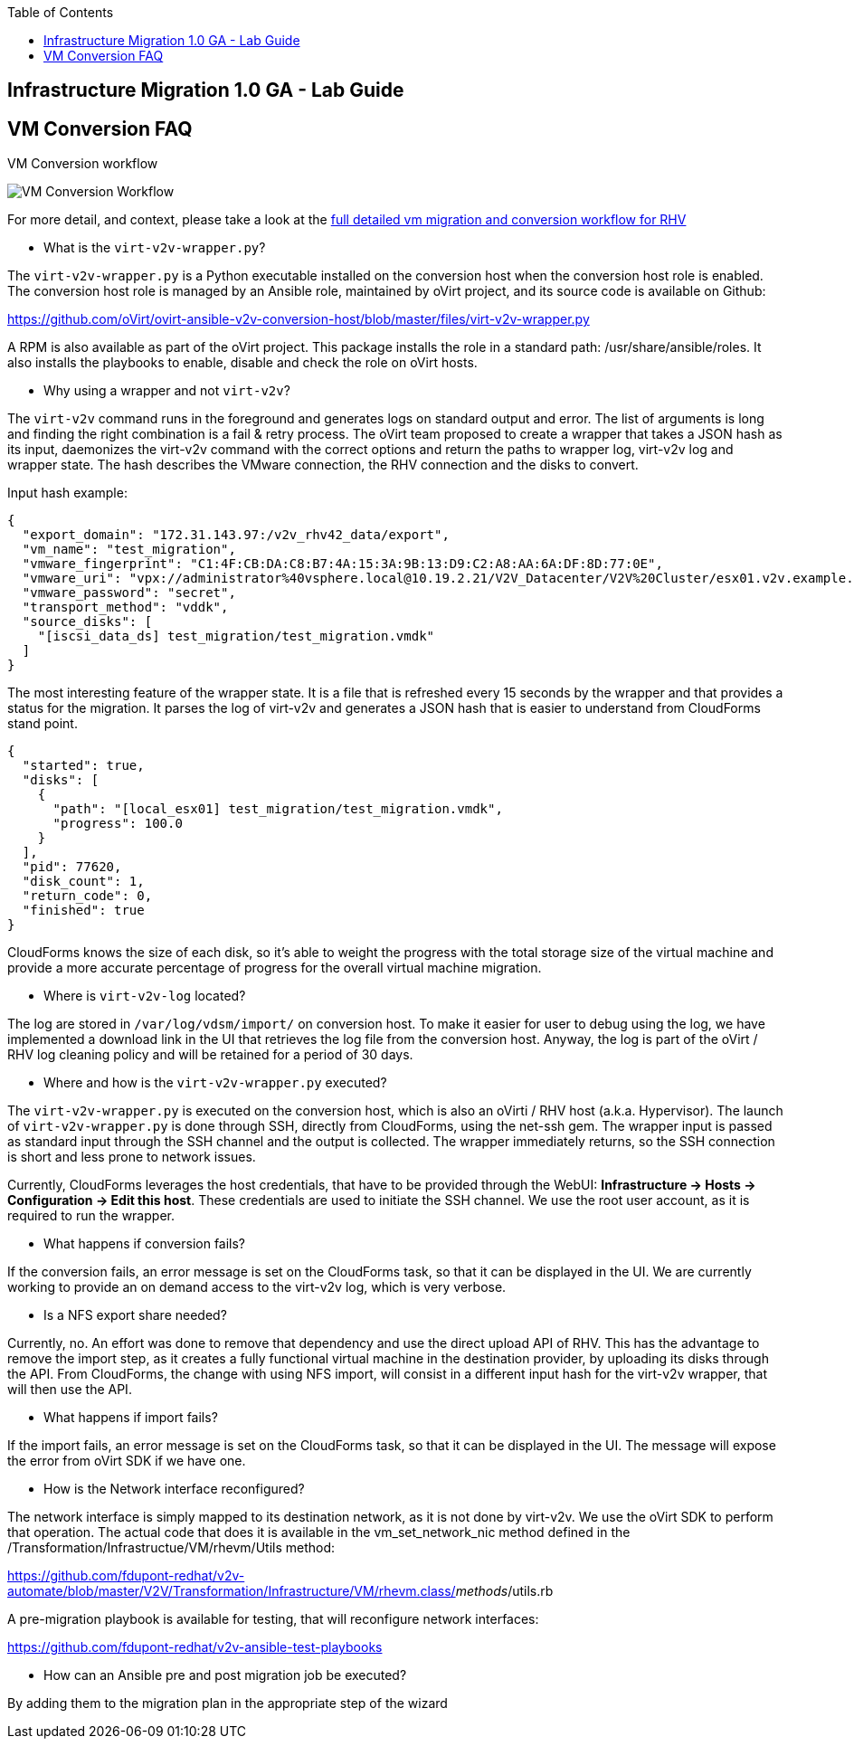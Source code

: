 :scrollbar:
:data-uri:
:toc2:
:imagesdir: images

== Infrastructure Migration 1.0 GA - Lab Guide

== VM Conversion FAQ

VM Conversion workflow

image::migration_workflow_vm_conversion.png[VM Conversion Workflow]


For more detail, and context, please take a look at the link:images/migration_workflow_rhv.png[full detailed vm migration and conversion workflow for RHV]

* What is the `virt-v2v-wrapper.py`?

The `virt-v2v-wrapper.py` is a Python executable installed on the conversion host when the conversion host role is enabled. The conversion host role is managed by an Ansible role, maintained by oVirt project, and its source code is available on Github:

https://github.com/oVirt/ovirt-ansible-v2v-conversion-host/blob/master/files/virt-v2v-wrapper.py

A RPM is also available as part of the oVirt project. This package installs the role in a standard path: /usr/share/ansible/roles. It also installs the playbooks to enable, disable and check the role on oVirt hosts.

* Why using a wrapper and not `virt-v2v`?

The `virt-v2v` command runs in the foreground and generates logs on standard output and error. The list of arguments is long and finding the right combination is a fail & retry process. The oVirt team proposed to create a wrapper that takes a JSON hash as its input, daemonizes the virt-v2v command with the correct options and return the paths to wrapper log, virt-v2v log and wrapper state. The hash describes the VMware connection, the RHV connection and the disks to convert.

Input hash example:

----
{
  "export_domain": "172.31.143.97:/v2v_rhv42_data/export",
  "vm_name": "test_migration",
  "vmware_fingerprint": "C1:4F:CB:DA:C8:B7:4A:15:3A:9B:13:D9:C2:A8:AA:6A:DF:8D:77:0E",
  "vmware_uri": "vpx://administrator%40vsphere.local@10.19.2.21/V2V_Datacenter/V2V%20Cluster/esx01.v2v.example.com?no_verify=1",
  "vmware_password": "secret",
  "transport_method": "vddk",
  "source_disks": [
    "[iscsi_data_ds] test_migration/test_migration.vmdk"
  ]
}
----

The most interesting feature of the wrapper state. It is a file that is refreshed every 15 seconds by the wrapper and that provides a status for the migration. It parses the log of virt-v2v and generates a JSON hash that is easier to understand from CloudForms stand point.

----
{
  "started": true,
  "disks": [
    {
      "path": "[local_esx01] test_migration/test_migration.vmdk",
      "progress": 100.0
    }
  ],
  "pid": 77620,
  "disk_count": 1,
  "return_code": 0,
  "finished": true
}
----

CloudForms knows the size of each disk, so it's able to weight the progress with the total storage size of the virtual machine and provide a more accurate percentage of progress for the overall virtual machine migration.

* Where is `virt-v2v-log` located?

The log are stored in `/var/log/vdsm/import/` on conversion host. To make it easier for user to debug using the log, we have implemented a download link in the UI that retrieves the log file from the conversion host. Anyway, the log is part of the oVirt / RHV log cleaning policy and will be retained for a period of 30 days.

* Where and how is the `virt-v2v-wrapper.py` executed?

The `virt-v2v-wrapper.py` is executed on the conversion host, which is also an oVirti / RHV host (a.k.a. Hypervisor). The launch of `virt-v2v-wrapper.py` is done through SSH, directly from CloudForms, using the net-ssh gem. The wrapper input is passed as standard input through the SSH channel and the output is collected. The wrapper immediately returns, so the SSH connection is short and less prone to network issues. 

Currently, CloudForms leverages the host credentials, that have to be provided through the WebUI: *Infrastructure -> Hosts -> Configuration -> Edit this host*. These credentials are used to initiate the SSH channel. We use the root user account, as it is required to run the wrapper.

* What happens if conversion fails?

If the conversion fails, an error message is set on the CloudForms task, so that it can be displayed in the UI. We are currently working to provide an on demand access to the virt-v2v log, which is very verbose.

* Is a NFS export share needed?

Currently, no. An effort was done to remove that dependency and use the direct upload API of RHV. This has the advantage to remove the import step, as it creates a fully functional virtual machine in the destination provider, by uploading its disks through the API. From CloudForms, the change with using NFS import, will consist in a different input hash for the virt-v2v wrapper, that will then use the API.

* What happens if import fails?

If the import fails, an error message is set on the CloudForms task, so that it can be displayed in the UI. The message will expose the error from oVirt SDK if we have one.

* How is the Network interface reconfigured?

The network interface is simply mapped to its destination network, as it is not done by virt-v2v. We use the oVirt SDK to perform that operation. The actual code that does it is available in the vm_set_network_nic method defined in the /Transformation/Infrastructue/VM/rhevm/Utils method:

https://github.com/fdupont-redhat/v2v-automate/blob/master/V2V/Transformation/Infrastructure/VM/rhevm.class/__methods__/utils.rb

A pre-migration playbook is available for testing, that will reconfigure network interfaces:

https://github.com/fdupont-redhat/v2v-ansible-test-playbooks

* How can an Ansible pre and post migration job be executed?

By adding them to the migration plan in the appropriate step of the wizard

